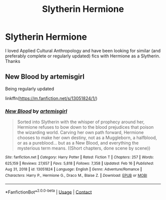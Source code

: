 #+TITLE: Slytherin Hermione

* Slytherin Hermione
:PROPERTIES:
:Author: lulushcaanteater
:Score: 5
:DateUnix: 1613593416.0
:DateShort: 2021-Feb-17
:FlairText: Request
:END:
I loved Applied Cultural Anthropology and have been looking for similar (and preferably complete or regularly updated) fics with Hermione as a Slytherin. Thanks


** New Blood by artemisgirl

Being regularly updated

linkffn([[https://m.fanfiction.net/s/13051824/1/]])
:PROPERTIES:
:Author: mroreallyhm
:Score: 3
:DateUnix: 1613600463.0
:DateShort: 2021-Feb-18
:END:

*** [[https://www.fanfiction.net/s/13051824/1/][*/New Blood/*]] by [[https://www.fanfiction.net/u/494464/artemisgirl][/artemisgirl/]]

#+begin_quote
  Sorted into Slytherin with the whisper of prophecy around her, Hermione refuses to bow down to the blood prejudices that poison the wizarding world. Carving her own path forward, Hermione chooses to make her own destiny, not as a Muggleborn, a halfblood, or as a pureblood... but as a New Blood, and everything the mysterious term means. ((Short chapters, done scene by scene))
#+end_quote

^{/Site/:} ^{fanfiction.net} ^{*|*} ^{/Category/:} ^{Harry} ^{Potter} ^{*|*} ^{/Rated/:} ^{Fiction} ^{T} ^{*|*} ^{/Chapters/:} ^{257} ^{*|*} ^{/Words/:} ^{625,159} ^{*|*} ^{/Reviews/:} ^{27,657} ^{*|*} ^{/Favs/:} ^{5,818} ^{*|*} ^{/Follows/:} ^{7,358} ^{*|*} ^{/Updated/:} ^{Feb} ^{16} ^{*|*} ^{/Published/:} ^{Aug} ^{31,} ^{2018} ^{*|*} ^{/id/:} ^{13051824} ^{*|*} ^{/Language/:} ^{English} ^{*|*} ^{/Genre/:} ^{Adventure/Romance} ^{*|*} ^{/Characters/:} ^{Harry} ^{P.,} ^{Hermione} ^{G.,} ^{Draco} ^{M.,} ^{Blaise} ^{Z.} ^{*|*} ^{/Download/:} ^{[[http://www.ff2ebook.com/old/ffn-bot/index.php?id=13051824&source=ff&filetype=epub][EPUB]]} ^{or} ^{[[http://www.ff2ebook.com/old/ffn-bot/index.php?id=13051824&source=ff&filetype=mobi][MOBI]]}

--------------

*FanfictionBot*^{2.0.0-beta} | [[https://github.com/FanfictionBot/reddit-ffn-bot/wiki/Usage][Usage]] | [[https://www.reddit.com/message/compose?to=tusing][Contact]]
:PROPERTIES:
:Author: FanfictionBot
:Score: 1
:DateUnix: 1613600486.0
:DateShort: 2021-Feb-18
:END:
